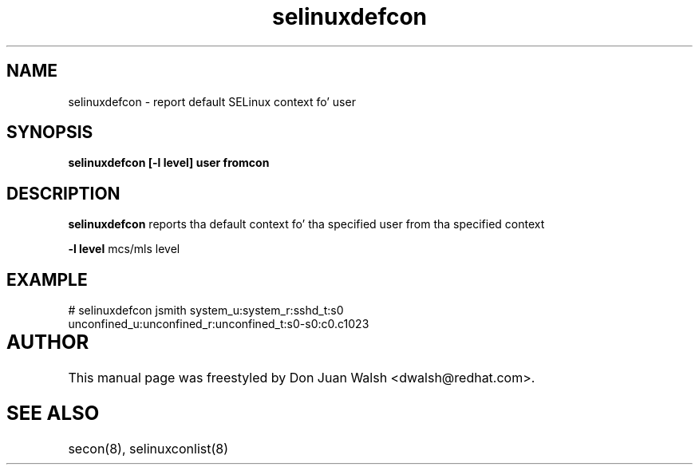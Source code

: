 .TH "selinuxdefcon" "1" "7 May 2008" "dwalsh@redhat.com" "SELinux Command Line documentation"
.SH "NAME"
selinuxdefcon \- report default SELinux context fo' user 

.SH "SYNOPSIS"
.B selinuxdefcon [-l level] user fromcon

.SH "DESCRIPTION"
.B selinuxdefcon
reports tha default context fo' tha specified user from tha specified context

.B \-l level
mcs/mls level

.SH EXAMPLE
# selinuxdefcon jsmith system_u:system_r:sshd_t:s0
.br
unconfined_u:unconfined_r:unconfined_t:s0-s0:c0.c1023

.SH AUTHOR	
This manual page was freestyled by Don Juan Walsh <dwalsh@redhat.com>.

.SH "SEE ALSO"
secon(8), selinuxconlist(8)
